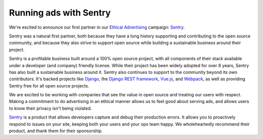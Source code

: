 .. post:: Oct 20, 2016
   :tags: advertising, sustainability

Running ads with Sentry
=======================

We're excited to announce our first partner in our `Ethical Advertising`_
campaign: `Sentry`_.

Sentry was a natural first partner, both because they have a long history
supporting and contributing to the open source community, and because they also
strive to support open source while building a sustainable business around their
project.

Sentry is a profitable business built around a 100% open source project,
with all components of their stack available under a developer (and company) friendly license.
While their project has been widely adopted for over 8 years,
Sentry has also built a sustainable business around it.
Sentry also continues to support to the community beyond its own contributors.
It's backed projects like `Django`_, the `Django REST framework`_, `Vue.js`_,
and `Webpack`_, as well as providing Sentry free for all open source projects.

We are excited to be working with companies that see the value in open source and treating our users with respect.
Making a commitment to do advertising in an ethical manner allows us to feel good about serving ads,
and allows users to know their privacy isn't being violated.

`Sentry`_ is a product that allows developers capture and debug their production errors. It allows you to proactively respond to issues on your site, keeping both your users and your ops team happy. We wholeheartedly recommend their product, and thank them for their sponsorship.

.. _Ethical Advertising: http://docs.readthedocs.io/en/latest/ethical-advertising.html
.. _Sentry: https://sentry.io/
.. _Django REST framework: https://fund.django-rest-framework.org/topics/funding/
.. _Django: https://www.djangoproject.com/fundraising/
.. _Vue.js: https://vuejs.org
.. _Webpack: https://webpack.github.io/
